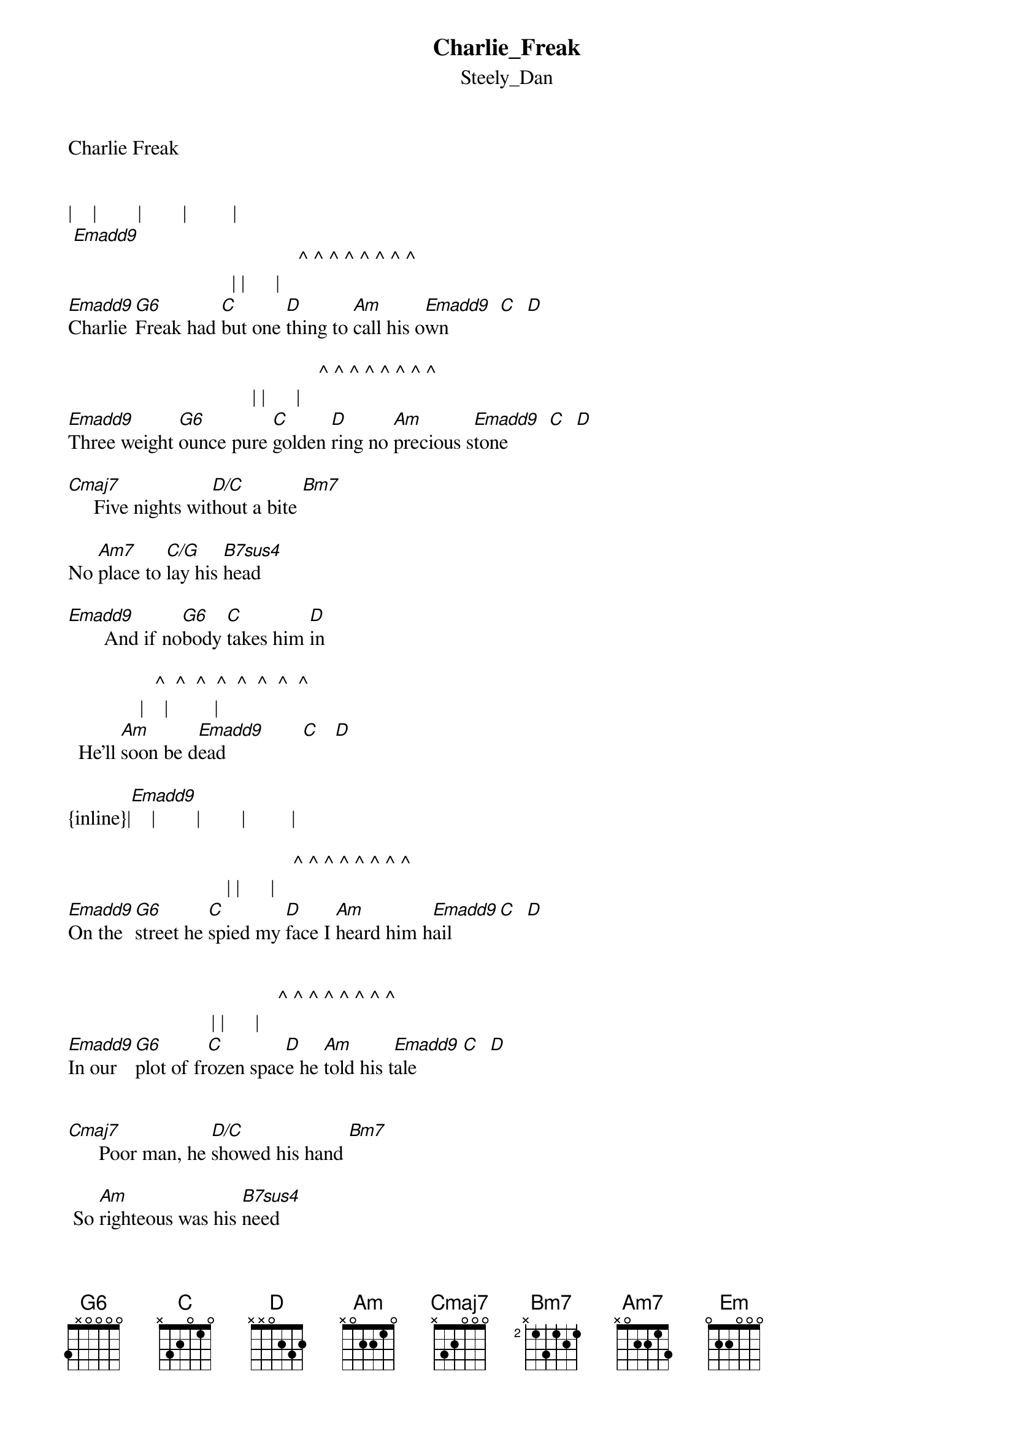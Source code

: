 {t: Charlie_Freak}
{st: Steely_Dan}
Charlie Freak


|    |        |        |         |
 [Emadd9]                                             
                                             ^ ^ ^ ^ ^ ^ ^ ^
                                | |      |
[Emadd9]Charlie [G6]Freak had [C]but one [D]thing to [Am]call his o[Emadd9]wn          [C]  [D]

                                                 ^ ^ ^ ^ ^ ^ ^ ^
                                    | |      |
[Emadd9]Three weight [G6]ounce pure [C]golden [D]ring no [Am]precious s[Emadd9]tone        [C]  [D]

[Cmaj7]     Five nights wit[D/C]hout a bite [Bm7]

No [Am7]place to [C/G]lay his [B7sus4]head 

[Emadd9]       And if no[G6]body [C]takes him [D]in

                 ^  ^  ^  ^  ^  ^  ^  ^
              |    |         |
  He'll [Am]soon be d[Emadd9]ead               [C]   [D]

{inline}|[Emadd9]    |        |        |         |

                                            ^ ^ ^ ^ ^ ^ ^ ^
                               | |      |
[Emadd9]On the [G6]street he [C]spied my [D]face I [Am]heard him h[Emadd9]ail         [C]  [D]


                                         ^ ^ ^ ^ ^ ^ ^ ^
                            | |      |
[Emadd9]In our [G6]plot of fr[C]ozen spac[D]e he [Am]told his t[Emadd9]ale         [C]  [D]


[Cmaj7]      Poor man, he [D/C]showed his hand [Bm7]

 So [Am]righteous was his [B7sus4]need 

                                                 ^ ^ ^ ^ ^ ^ ^ ^
                                  | |      |
[Emadd9]And me so [G6]wise I [C]bought his [D]prize For [Am]chicken f[Emadd9]eed         [C]  [D]


{inline}|[Emadd9]    |        |        |         |


                                              ^ ^ ^ ^ ^ ^ ^ ^
                                 | |      |
[Emadd9]Newfound [G6]cash soon be[C]gs to sm[D]ash a st[Am]ate of mi[Emadd9]nd          [C]  [D]



                                             ^ ^ ^ ^ ^ ^ ^ ^
                                | |      |
[Emadd9]Close ins[G6]pection [C]fast reve[D]aled his [Am]favorite k[Emadd9]ind         [C]  [D]


[Cmaj7]      Poor kid, he [D/C]overdid [Bm7]

Em[Am]braced the [C/G]spreading [B7sus4]haze 

                                              ^ ^ ^ ^ ^ ^ ^ ^
                                 | |      |
And [Emadd9]while he [G6]sighed his b[C]ody d[D]ied In f[Am]ifteen w[Emadd9]ays         [C]  [D]


{inline}|[Emadd9]    |        |        |         |


{inline}|[Emadd9]    |        |        |         |

                                         ^ ^ ^ ^ ^ ^ ^ ^
                            | |      |
[Emadd9]When I [G6]heard I [C]grabbed a [D]cab to [Am]where he [Emadd9]lay         [C]  [D]

                                         ^ ^ ^ ^ ^ ^ ^ ^
                            | |      |
'[Emadd9]Round his [G6]arm the [C]plastic [D]tag read [Am]D. O [Emadd9].A.         [C]  [D]


[Cmaj7]      Yes Jack, I [D/C]gave it back  [Bm7]


The [Am]ring I [C/G]could not [B7sus4]own 

                                            
[Emadd9]How come my [G6]friend I'll [C]take your [D]hand and [Am]lead you h[Em]ome 

 ^    ^    ^     ^     ^       ^
                . . . . . .
[Em]      [C]    [Em/B]       [Am]     [Cmaj7/G]         [Fmaj9]

Transcription and chart
Peter Kruger
casparus60@yahoo.com

